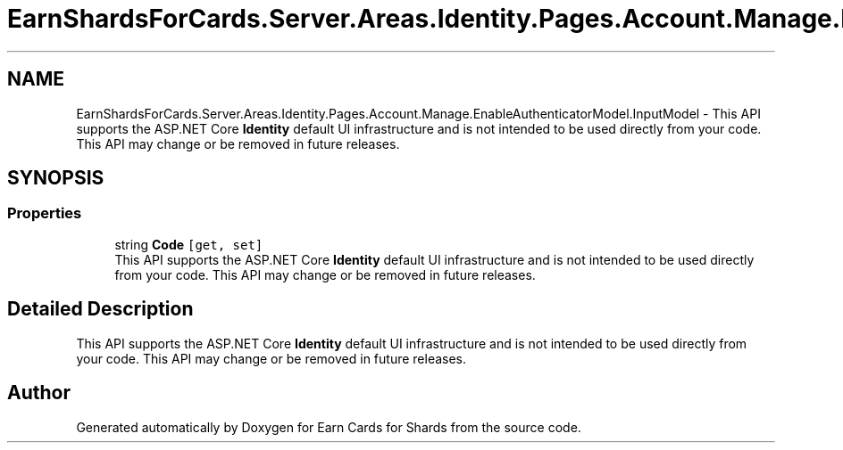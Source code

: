 .TH "EarnShardsForCards.Server.Areas.Identity.Pages.Account.Manage.EnableAuthenticatorModel.InputModel" 3 "Sat Apr 23 2022" "Earn Cards for Shards" \" -*- nroff -*-
.ad l
.nh
.SH NAME
EarnShardsForCards.Server.Areas.Identity.Pages.Account.Manage.EnableAuthenticatorModel.InputModel \- This API supports the ASP\&.NET Core \fBIdentity\fP default UI infrastructure and is not intended to be used directly from your code\&. This API may change or be removed in future releases\&.  

.SH SYNOPSIS
.br
.PP
.SS "Properties"

.in +1c
.ti -1c
.RI "string \fBCode\fP\fC [get, set]\fP"
.br
.RI "This API supports the ASP\&.NET Core \fBIdentity\fP default UI infrastructure and is not intended to be used directly from your code\&. This API may change or be removed in future releases\&. "
.in -1c
.SH "Detailed Description"
.PP 
This API supports the ASP\&.NET Core \fBIdentity\fP default UI infrastructure and is not intended to be used directly from your code\&. This API may change or be removed in future releases\&. 

.SH "Author"
.PP 
Generated automatically by Doxygen for Earn Cards for Shards from the source code\&.
